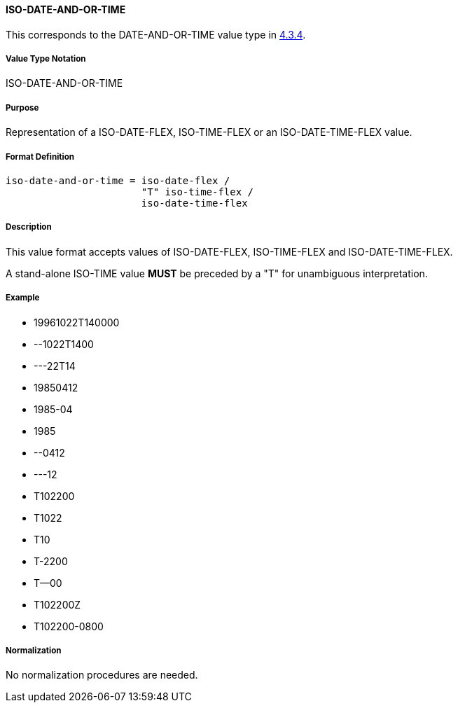 
==== ISO-DATE-AND-OR-TIME

This corresponds to the DATE-AND-OR-TIME value type in <<RFC6350,4.3.4>>.

// This is the DATE-AND-OR-TIME portion of 6350

===== Value Type Notation

ISO-DATE-AND-OR-TIME

===== Purpose

Representation of a ISO-DATE-FLEX, ISO-TIME-FLEX or an ISO-DATE-TIME-FLEX value.

===== Format Definition


[source,abnf]
----
iso-date-and-or-time = iso-date-flex /
                       "T" iso-time-flex /
                       iso-date-time-flex
----

===== Description

This value format accepts values of ISO-DATE-FLEX, ISO-TIME-FLEX
and ISO-DATE-TIME-FLEX.

A stand-alone ISO-TIME value *MUST* be preceded by a "T"
for unambiguous interpretation.

===== Example

* 19961022T140000
* --1022T1400
* ---22T14
* 19850412
* 1985-04
* 1985
* --0412
* ---12
* T102200
* T1022
* T10
* T-2200
* T--00
* T102200Z
* T102200-0800


===== Normalization

No normalization procedures are needed.
